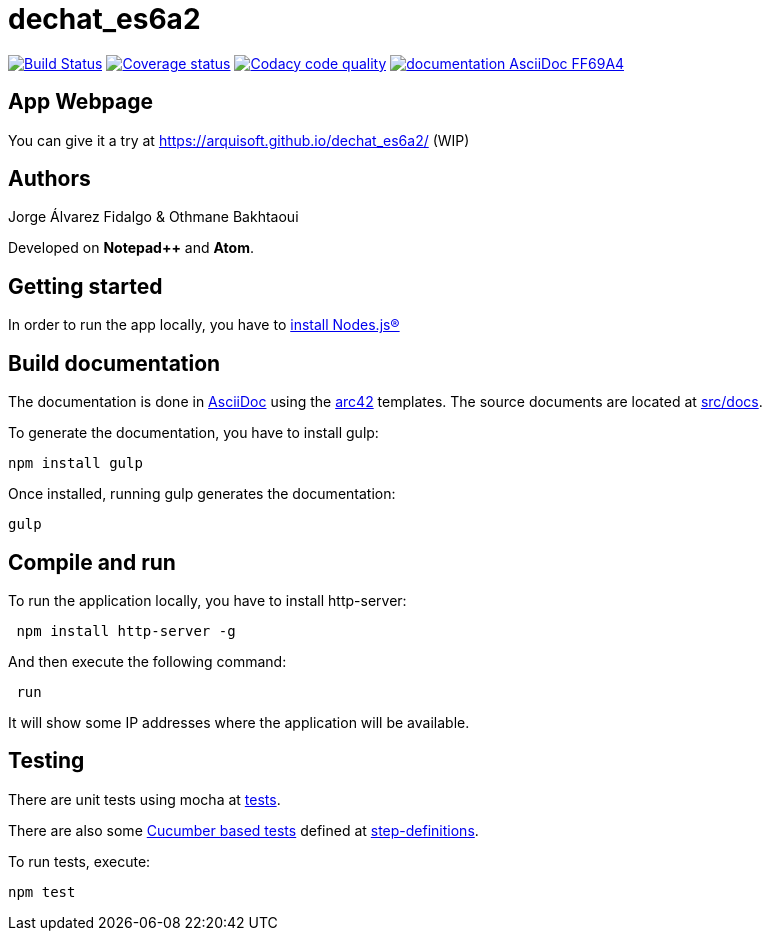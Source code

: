 = dechat_es6a2

image:https://travis-ci.org/Arquisoft/dechat_es6a2.svg?branch=master["Build Status", link="https://travis-ci.org/Arquisoft/dechat_es6a2"]
image:https://coveralls.io/repos/github/Arquisoft/dechat_es6a2/badge.svg?branch=master["Coverage status", link="https://coveralls.io/github/Arquisoft/dechat_es6a2?branch=master"]
image:https://api.codacy.com/project/badge/Grade/fc7dc1da60ee4e9fb67ccff782625794["Codacy code quality", link="https://www.codacy.com/app/jelabra/dechat_es6a2?utm_source=github.com&utm_medium=referral&utm_content=Arquisoft/dechat_es6a2&utm_campaign=Badge_Grade"]
image:https://img.shields.io/badge/documentation-AsciiDoc-FF69A4.svg[link="https://arquisoft.github.io/dechat_es6a2/documentation.html"]

== App Webpage
You can give it a try at https://arquisoft.github.io/dechat_es6a2/ (WIP)

== Authors

Jorge Álvarez Fidalgo & Othmane Bakhtaoui

Developed on *Notepad++* and *Atom*.

== Getting started

In order to run the app locally, you have to https://github.com/Arquisoft/dechat_es6a2/wiki[install Nodes.js®]

== Build documentation

The documentation is done in http://asciidoc.org/[AsciiDoc]
using the https://arc42.org/[arc42] templates.
The source documents are located at
 https://github.com/Arquisoft/dechat_es6a/tree/master/src/docs[src/docs].

To generate the documentation, you have to install gulp:

----
npm install gulp
----

Once installed, running gulp generates the documentation:

----
gulp
----

== Compile and run

To run the application locally, you have to install http-server:

----
 npm install http-server -g
----

And then execute the following command:

----
 run
----

It will show some IP addresses where the application will be available.

== Testing

There are unit tests using mocha at
 https://github.com/Arquisoft/dechat_es6a2/tree/master/tests[tests].

There are also some https://cucumber.io/[Cucumber based tests] defined at
 https://github.com/Arquisoft/dechat_es6a2/tree/master/step-definitions[step-definitions].

To run tests, execute:

----
npm test
----
